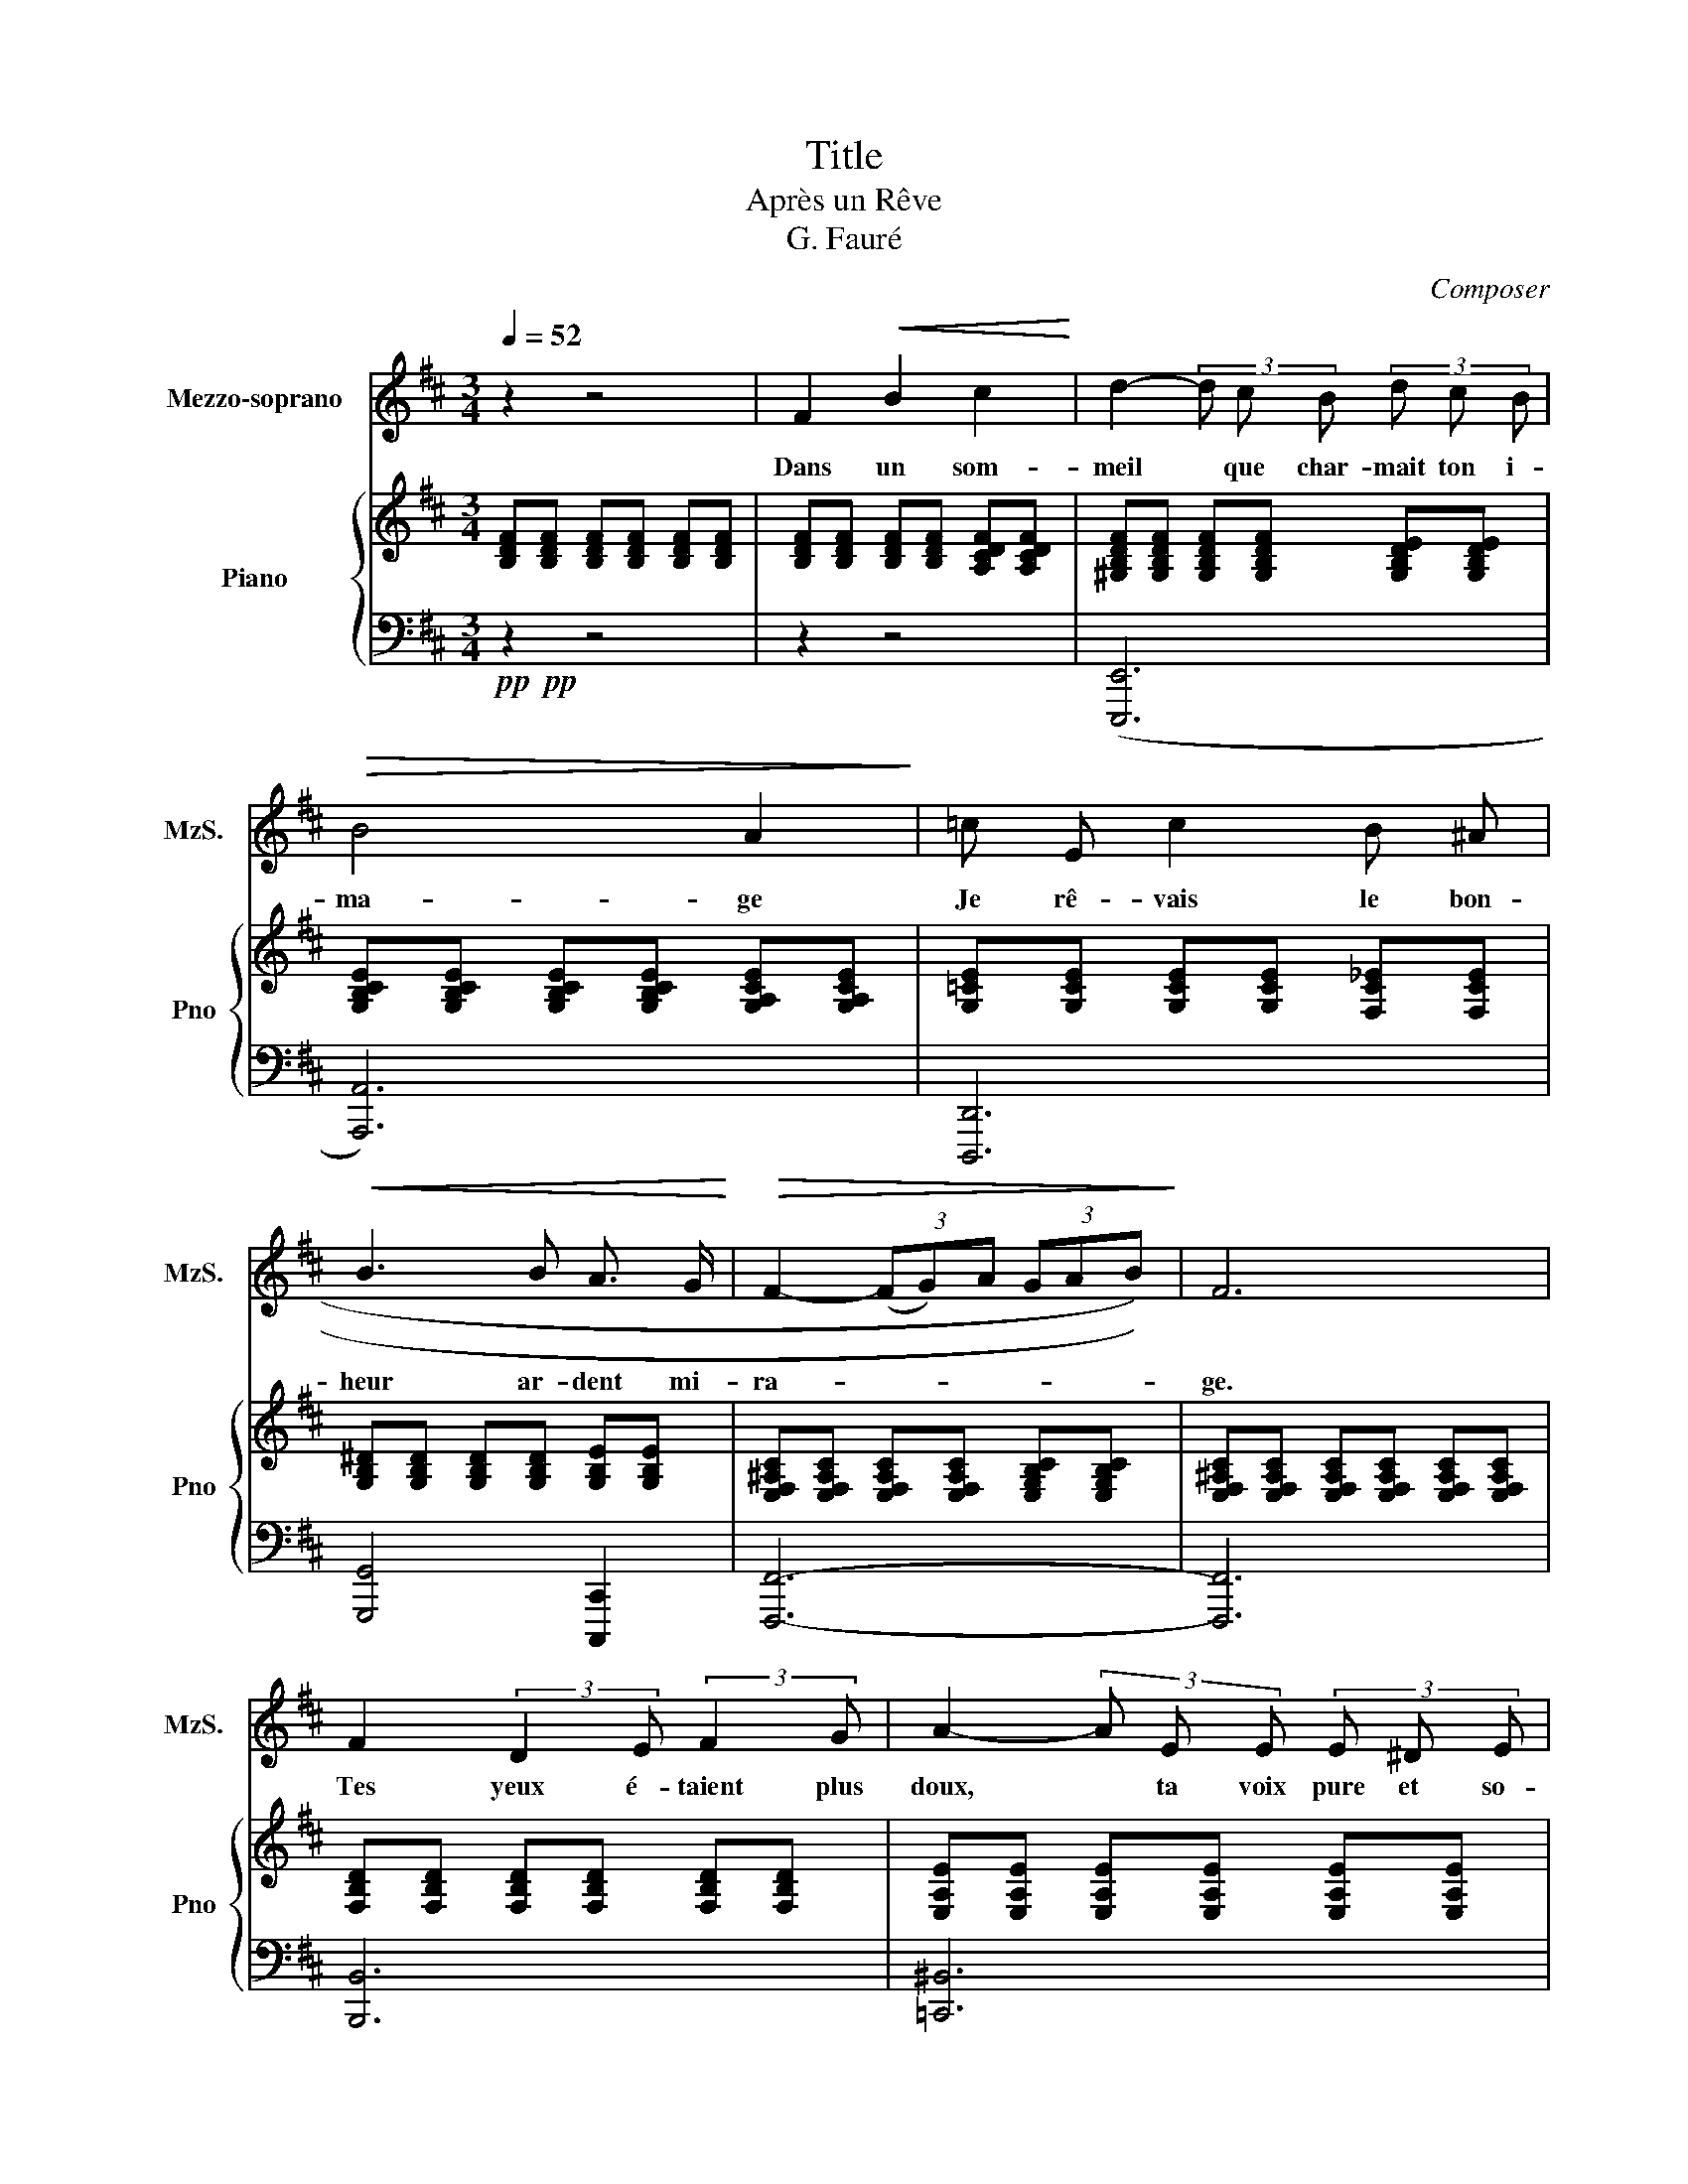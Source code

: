 X:1
T:Title
T:Après un Rêve
T:G. Fauré
C:Composer
%%score 1 { 2 | 3 }
L:1/8
Q:1/4=52
M:3/4
K:D
V:1 treble nm="Mezzo-soprano" snm="MzS."
V:2 treble nm="Piano" snm="Pno"
V:3 bass 
V:1
 z2 z4 | F2!<(!!<(! B2 c2!<)!!<)! | d2- (3d c B (3d c B |!>(!!>(! B4 A2!>)!!>)! | =c E c2 B ^A | %5
w: |Dans un som-|meil * que char- mait ton i-|ma- ge|Je rê- vais le bon-|
!<(!!<(! B3 B A3/2 G/!<)!!<)! |!>(!!>(! F2- (3((((FG))A (3GAB))!>)!!>)! | F6 | %8
w: heur ar- dent mi-|ra- * * * * * *|ge.|
 F2 (3:2:2D2 E (3:2:2F2 G | A2- (3A E E (3E ^D E | G4 F2 |!<(!!<(! B2 B3 _B!<)!!<)! | A2 D2 D2 | %13
w: Tes yeux é- taient plus|doux, * ta voix pure et so-|no- re.|Tu ray- on-|nais comme un|
 E2- (3E!>(!!>(! =F G (3F!>)!!>)! G A | A4 D2 | z2 z4 |!<(!!<(! F2 B2 c2!<)!!<)! | %17
w: ciel, * é- clai- ré par l'au-|ro- re,||Tu m'ap- pe-|
 d2- (3d c B (3d c B |!>(!!>(! B4 A2!>)!!>)! | =c E c2 B ^A | B3 B A G | F2- (3((FGA (3GAB)) | F6 | %23
w: lais * et je quit- tais la|ter- re|pour m'en- fuir a- vec|toi vers la lu-|miè- * * * * * *|re|
 F2 (3:2:2((D2 E)) (3:2:2((F2 G)) | A3 E (3E ^D E | G2 F2 B,2 | =C2- (3((CDE)) (3((DE)) F | %27
w: Les cieux * pour *|nous entr'- ouv- raient leurs|nu- es splen-|deurs * * * in- * con-|
 F2 B,2 ^D2 | (3:2:2E2 E (3((EF)) G (3((AG)) A | B2 B,2 B2 |!f!!f! e4!mf!!mf! E2 | %31
w: nu- es, lu-|eurs di- vi- * nes en- * tre-|vu- es, Hé-|las! Hé-|
 E2 (3E F ^G (3((AB)) =c | =c2-!>(!!>(! (3((cBd (3cBA))!>)!!>)! | =c4!<(!!<(! A3/2 A/!<)!!<)! | %34
w: las, tris- te ré- veil * des|son- * * * * \-- *|ges. Je t'ap-|
 d4 =c2 | =c2- (3((cB)) G (3G F E | F2-!>(!!>(! (3FGF (3EFG!>)!!>)! | F4 F2 |!<(!!<(! B4 B2 | %39
w: pelle, ô|nuit, * * rends moi tes men-|son- * * \-- * \-- *|ges, Re-|viens, re-|
 B4 B3/2!<)!!<)! c/ |!f!!f! d6 |!>(!!>(! c4 c2!>)!!>)! |!p!!p! c4 B2 | A3 F D E | %44
w: viens ra- di-|eu-|se, Re-|viens, ô|nuit my- té- ri-|
!pp!!pp! F2- (3((FED (3EFG | F6)) | B,6 | z6 |] %48
w: eu- * * \-- * * *|\--|se!||
V:2
 [B,DF][B,DF] [B,DF][B,DF] [B,DF][B,DF] | [B,DF][B,DF] [B,DF][B,DF] [A,CDF][A,CDF] | %2
 [^G,B,DF][G,B,DF] [G,B,DF][G,B,DF] [G,B,DE][G,B,DE] | %3
 [G,B,CE][G,B,CE] [G,B,CE][G,B,CE] [G,A,CE][G,A,CE] | [G,=CE][G,CE] [G,CE][G,CE] [F,C_E][F,CE] | %5
 [G,B,^D][G,B,D] [G,B,D][G,B,D] [G,B,E][G,B,E] | %6
 [E,F,^A,C][E,F,A,C] [E,F,A,C][E,F,A,C] [E,G,B,C][E,G,B,C] | %7
 [E,F,^A,C][E,F,A,C] [E,F,A,C][E,F,A,C] [E,F,A,C][E,F,A,C] | %8
 [F,B,D][F,B,D] [F,B,D][F,B,D] [F,B,D][F,B,D] | [E,A,E][E,A,E] [E,A,E][E,A,E] [E,A,E][E,A,E] | %10
 [G,=CE][G,CE] [G,CE][G,CE] [F,C^D][F,CD] | [E,B,E][E,B,E] [E,B,D][E,B,D] [E,B,C][E,_B,C] | %12
 [D,A,D][D,A,D] [D,A,D][D,A,D] [F,B,D][F,B,D] | [G,DE][G,DE] [G,DE][G,DE] [G,CE][G,CE] | %14
 [F,A,DF][F,A,DF] [F,A,DF][F,A,DF] [F,A,DF][F,A,DF] | %15
 [F,^A,DF][F,A,DF] [F,A,DF][F,A,DF] [E,A,CF][E,A,CF] | [D,B,F][B,DF] [B,DF][B,DF] [A,CDF][A,CDF] | %17
 [^G,B,DF][G,B,DF] [G,B,DF][G,B,DF] [G,B,DE][G,B,DE] | %18
 [G,B,CE][G,B,CE] [G,B,CE][G,B,CE] [G,A,CE][G,A,CE] | [G,=CE][G,CE] [G,CE][G,CE] [G,C_E][G,CE] | %20
 [G,B,^D][G,B,D] [G,B,D][G,B,D] [G,B,E][G,B,E] | %21
 [E,F,^A,C][E,F,A,C] [E,F,A,C][E,F,A,C] [E,G,B,C][E,G,B,C] | %22
 [E,F,^A,C][E,F,A,C] [E,F,A,C][E,F,A,C] [E,F,A,C][E,F,A,C] | %23
 [F,B,D][F,B,D] [F,B,D][F,B,D] [F,B,D][F,B,D] | [E,A,E][E,A,E] [E,A,E][E,A,E] [E,A,E][E,A,E] | %25
 [G,B,][G,B,] [F,A,B,][F,A,B,] [F,A,B,][F,A,B,] | %26
 [E,G,=C][E,G,C] [E,G,C][E,G,B,] [E,F,B,][E,F,^A,] | %27
 [^D,F,B,][D,F,B,] [D,F,B,][D,F,B,] [D,F,B,][D,F,B,] | %28
 [E,B,=C][E,B,C] [E,B,C][E,B,^B,] [G,B,^C][G,B,C] | [F,B,^D][F,B,D] [F,B,D][F,B,D] [F,B,D][F,B,D] | %30
 [E,B,DE][E,B,DE] [E,B,DE][E,B,DE] [DEB][DEB] | [DEB][DEB] [=CEA][CEA] [B,EG][B,EG] | %32
 [A,=CEF][A,CEF] [A,CEF][A,CEF] [A,CEG][A,CEG] | [A,=CDF][A,CDF] [DF][DF] [CDF][CDF] | %34
 [B,DF][B,DF] [A,DF][A,DF] [G,A,=CE][G,A,CE] | %35
 [F,A,=CE][F,A,CE] [F,A,C^D][F,A,^CD] [G,B,E][G,B,E] | [F,CE][F,CE] [F,CE][F,CE] [G,CE][G,CE] | %37
 [F,CE][F,CE] [F,^A,D][F,A,D] [F,A,C][F,A,C] | [F,B,][F,B,] [E,B,C][E,B,C] [A,B,^D][A,B,D] | %39
 [G,B,E][G,B,E] [B,F][B,F] [B,^E^G][B,EG] | [A,DA][A,DA] [DEB][DEB] [B,DE][B,DE] | %41
 [CEG][CEG] [CEF][CEF] [G,CE][G,CE] | [G,CE][G,CE] [F,CE][F,CE] [F,B,D][F,B,D] | %43
 [F,A,D][F,A,D] [F,A,D][F,A,D] [F,A,D][F,A,D] | %44
 [E,F,^A,D][E,F,A,D] [E,F,A,C][E,F,A,C] [D,F,B,][D,F,B,] | %45
 [C,F,B,][C,F,B,] [C,F,^A,][C,F,A,] [C,E,F,A,][C,E,F,A,] | %46
 [D,F,B,][D,F,B,] [D,F,B,][D,F,B,] [D,F,B,][D,F,B,] | [D,F,B,]4 z2 |] %48
V:3
!pp!!pp! z2 z4 | z2 z4 | (((([E,,,E,,]6 | [A,,,A,,]6)))) | [D,,,D,,]6 | [G,,,G,,]4 [C,,,C,,]2 | %6
 [F,,,F,,]6- | [F,,,F,,]6 | [B,,,B,,]6 | [=C,,^B,,]6 | [A,,,A,,]6 | [G,,,G,,]6 | %12
 [F,,,F,,]4 [B,,,B,,]2 | [_B,,,_B,,]2 [A,,,A,,]4 | [D,,,D,,]6 | [F,,,F,,]6 | [B,,,B,,]6 | %17
 [E,,,E,,]6 | [A,,,A,,]6 | [D,,,D,,]6 | [G,,,G,,]4 [C,,,C,,]2 | [F,,,F,,]6 | [F,,,F,,]6 | %23
 [B,,,B,,]6 | [=C,,=C,]6 | ^D,,6 | E,,4 F,,2 | B,,,6 | [G,,,G,,]4 [E,,,E,,]2 | %29
!<(!!<(! [B,,,B,,]4 [A,,,A,,]2!<)!!<)! | [^G,,,^G,,]6 |!>(!!>(! [A,,,A,,]6!>)!!>)! | [D,,D,]6- | %33
 [D,,D,]2 z4 | z2 z4 | z2 B,,2 E,,2 |!>(!!>(! ^A,,4 B,,2!>)!!>)! | ^A,,2 F,,2 E,,2 | %38
!<(!!<(! D,,2 G,,2 F,,2 | E,,2 D,,2 C,,2!<)!!<)! |!f!!f! F,,2 ^G,,4 | A,,2 ^A,,4 | %42
!p!!p! B,,4 B,,,2 | D,,4 [F,,,F,,]2- |!pp!!pp! [F,,,F,,]6- | [F,,,F,,]6 | %46
 [B,,,,B,,,]4 [B,,,,B,,,]2 | [B,,,,B,,,]4 z2 |] %48

